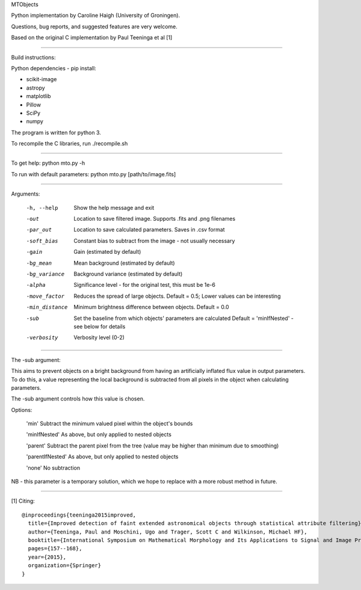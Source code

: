 MTObjects

Python implementation by Caroline Haigh (University of Groningen).

Questions, bug reports, and suggested features are very welcome.


Based on the original C implementation by Paul Teeninga et al [1]

--------------------------

Build instructions:

Python dependencies - pip install:

- scikit-image
- astropy
- matplotlib
- Pillow
- SciPy
- numpy

The program is written for python 3.

To recompile the C libraries, run ./recompile.sh

--------------------------

To get help: python mto.py -h

To run with default parameters: python mto.py [path/to/image.fits]

--------------------------

Arguments:

  -h, --help            Show the help message and exit
  -out  	        Location to save filtered image. Supports .fits and .png filenames
  -par_out		Location to save calculated parameters. Saves in .csv format
  -soft_bias		Constant bias to subtract from the image - not usually necessary
  -gain		        Gain (estimated by default)
  -bg_mean		Mean background (estimated by default)
  -bg_variance		Background variance (estimated by default)
  -alpha	        Significance level - for the original test, this must be 1e-6
  -move_factor          Reduces the spread of large objects.
				Default = 0.5; Lower values can be interesting
  -min_distance         Minimum brightness difference between objects.
				Default = 0.0
  -sub			Set the baseline from which objects' parameters are calculated
				Default = 'minIfNested' - see below for details
  -verbosity		Verbosity level (0-2)

-------------------------

The -sub argument:

This aims to prevent objects on a bright background from having an artificially inflated flux value in output parameters.
To do this, a value representing the local background is subtracted from all pixels in the object when calculating parameters.

The -sub argument controls how this value is chosen.

Options:

	'min' 			Subtract the minimum valued pixel within the object's bounds
	
	'minIfNested'		As above, but only applied to nested objects
	
	'parent'		Subtract the parent pixel from the tree (value may be higher than minimum due to smoothing)
	
	'parentIfNested'	As above, but only applied to nested objects
	
	'none'			No subtraction



NB - this parameter is a temporary solution, which we hope to replace with a more robust method in future.


-------------------------

[1] Citing:
::

	@inproceedings{teeninga2015improved,
	  title={Improved detection of faint extended astronomical objects through statistical attribute filtering},
	  author={Teeninga, Paul and Moschini, Ugo and Trager, Scott C and Wilkinson, Michael HF},
	  booktitle={International Symposium on Mathematical Morphology and Its Applications to Signal and Image Processing},
	  pages={157--168},
	  year={2015},
	  organization={Springer}
	}


